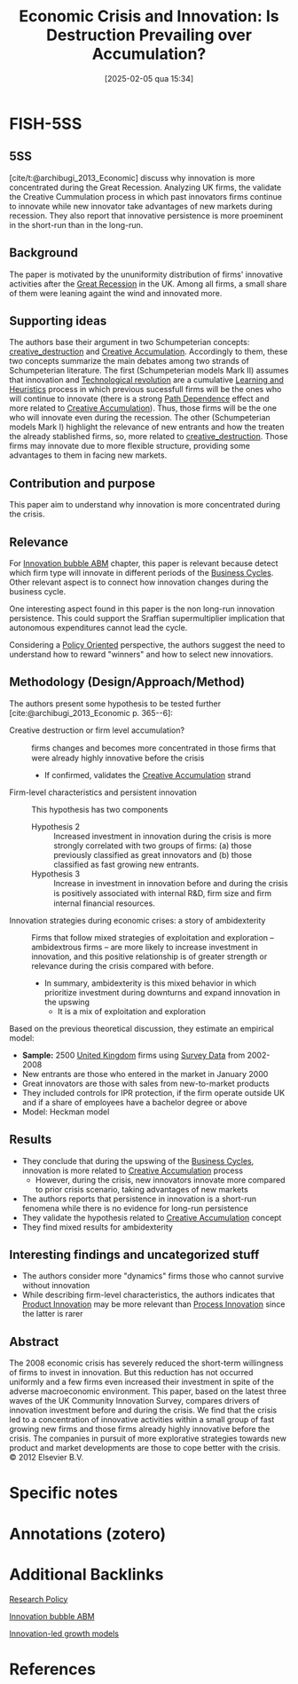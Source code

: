#+OPTIONS: num:nil ^:{} toc:nil
#+title:      Economic Crisis and Innovation: Is Destruction Prevailing over Accumulation?
#+date:       [2025-02-05 qua 15:34]
#+filetags:   :bib:
#+identifier: 20250205T153454
#+BIBLIOGRAPHY: ~/Org/zotero_refs.bib
#+reference:  archibugi_2013_Economic



* FISH-5SS


** 5SS

[cite/t:@archibugi_2013_Economic] discuss why innovation is more concentrated during the Great Recession. Analyzing UK firms, the validate the Creative Cummulation process in which past innovators firms continue to innovate while new innovator take advantages of new markets during recession. They also report that innovative persistence is more proeminent in the short-run than in the long-run.

** Background

The paper is motivated by the ununiformity distribution of firms' innovative activities after the [[denote:20250202T121038][Great Recession]] in the UK.
Among all firms, a small share of them were leaning againt the wind and innovated more.


** Supporting ideas

The authors base their argument in two Schumpeterian concepts: [[denote:20250202T121805][creative_destruction]] and [[denote:20250202T121734][Creative Accumulation]].
Accordingly to them, these two concepts summarize the main debates among two strands of Schumpeterian literature.
The first (Schumpeterian models Mark II) assumes that innovation and [[denote:20250203T184320][Technological revolution]] are a cumulative [[denote:20250203T180559][Learning and Heuristics]] process in which previous sucessfull firms will be the ones who will continue to innovate (there is a strong [[denote:20250203T182533][Path Dependence]] effect and more related to [[denote:20250202T121734][Creative Accumulation]]).
Thus, those firms will be the one who will innovate even during the recession.
The other (Schumpeterian models Mark I) highlight the relevance of new entrants and how the treaten the already stablished firms, so, more related to [[denote:20250202T121805][creative_destruction]].
Those firms may innovate due to more flexible structure, providing some advantages to them in facing new markets.


** Contribution and purpose

This paper aim to understand why innovation is more concentrated during the crisis.

** Relevance

For [[denote:20250202T120807][Innovation bubble ABM]] chapter, this paper is relevant because detect which firm type will innovate in different periods of the [[denote:20240708T155635][Business Cycles]].
Other relevant aspect is to connect how innovation changes during the business cycle.


One interesting aspect found in this paper is the non long-run innovation persistence.
This could support the Sraffian supermultiplier implication that autonomous expenditures cannot lead the cycle.

Considering a [[denote:20250202T120251][Policy Oriented]] perspective, the authors suggest the need to understand how to reward "winners" and how to select new innovatiors.

** Methodology (Design/Approach/Method)

The authors present some hypothesis to be tested further [cite:@archibugi_2013_Economic p. 365--6]:
- Creative destruction or firm level accumulation? :: firms changes and becomes more concentrated in those ﬁrms that were already highly innovative before the crisis
  - If confirmed, validates the [[denote:20250202T121734][Creative Accumulation]] strand
- Firm-level characteristics and persistent innovation :: This hypothesis has two components
  - Hypothesis 2 :: Increased investment in innovation during the crisis is more strongly correlated with two groups of firms: (a) those previously classified as great innovators and (b) those classified as fast growing new entrants.
  - Hypothesis 3 :: Increase in investment in innovation before and during the crisis is positively associated with internal R&D, firm size and ﬁrm internal financial resources.
- Innovation strategies during economic crises: a story of ambidexterity :: Firms that follow mixed strategies of exploitation and exploration – ambidextrous firms – are more likely to increase investment in innovation, and this positive relationship is of greater strength or relevance during the crisis compared with before.
  - In summary, ambidexterity is this mixed behavior in which prioritize investment during downturns and expand innovation in the upswing
    - It is a mix of exploitation and exploration


Based on the previous theoretical discussion, they estimate an empirical model:

- *Sample:* 2500 [[denote:20250205T153834][United Kingdom]] firms using [[denote:20250203T184210][Survey Data]] from 2002-2008
- New entrants are those who entered in the market in January 2000
- Great innovators are those with sales from new-to-market products
- They included controls for IPR protection, if the firm operate outside UK and if a share of employees have a bachelor degree or above
- Model: Heckman model


** Results

- They conclude that during the upswing of the [[denote:20240708T155635][Business Cycles]], innovation is more related to [[denote:20250202T121734][Creative Accumulation]] process
  - However, during the crisis, new innovators innovate more compared to prior crisis scenario, taking advantages of new markets
- The authors reports that persistence in innovation is a short-run fenomena while there is no evidence for long-run persistence
- They validate the hypothesis related to [[denote:20250202T121734][Creative Accumulation]] concept
- They find mixed results for ambidexterity


** Interesting findings and uncategorized stuff

- The authors consider more "dynamics" firms those who cannot survive without innovation
- While describing firm-level characteristics, the authors indicates that [[denote:20240708T155825][Product Innovation]] may be more relevant than [[denote:20240708T155856][Process Innovation]] since the latter is rarer


** Abstract

#+BEGIN_ABSTRACT
The 2008 economic crisis has severely reduced the short-term willingness of firms to invest in innovation. But this reduction has not occurred uniformly and a few firms even increased their investment in spite of the adverse macroeconomic environment. This paper, based on the latest three waves of the UK Community Innovation Survey, compares drivers of innovation investment before and during the crisis. We find that the crisis led to a concentration of innovative activities within a small group of fast growing new firms and those firms already highly innovative before the crisis. The companies in pursuit of more explorative strategies towards new product and market developments are those to cope better with the crisis. © 2012 Elsevier B.V.
#+END_ABSTRACT


* Specific notes

* Annotations (zotero)

* Additional Backlinks

[[denote:20250205T153446][Research Policy]]

[[denote:20250202T120807][Innovation bubble ABM]]

[[denote:20250202T120740][Innovation-led growth models]]

* References

#+print_bibliography:
